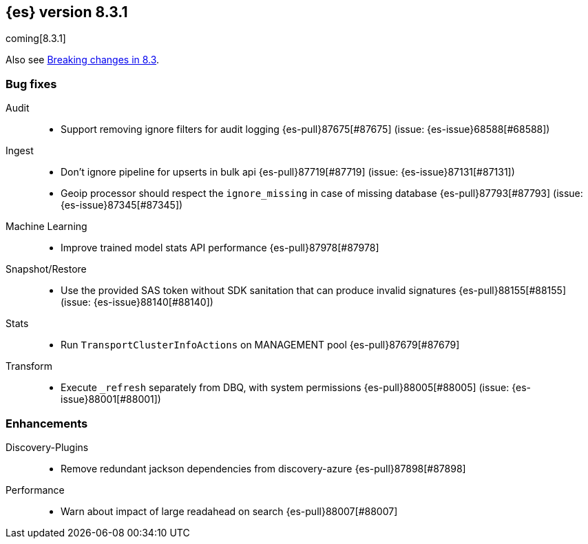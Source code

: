 [[release-notes-8.3.1]]
== {es} version 8.3.1

coming[8.3.1]

Also see <<breaking-changes-8.3,Breaking changes in 8.3>>.

[[bug-8.3.1]]
[float]
=== Bug fixes

Audit::
* Support removing ignore filters for audit logging {es-pull}87675[#87675] (issue: {es-issue}68588[#68588])

Ingest::
* Don't ignore pipeline for upserts in bulk api {es-pull}87719[#87719] (issue: {es-issue}87131[#87131])
* Geoip processor should respect the `ignore_missing` in case of missing database {es-pull}87793[#87793] (issue: {es-issue}87345[#87345])

Machine Learning::
* Improve trained model stats API performance {es-pull}87978[#87978]

Snapshot/Restore::
* Use the provided SAS token without SDK sanitation that can produce invalid signatures {es-pull}88155[#88155] (issue: {es-issue}88140[#88140])

Stats::
* Run `TransportClusterInfoActions` on MANAGEMENT pool {es-pull}87679[#87679]

Transform::
* Execute `_refresh` separately from DBQ, with system permissions {es-pull}88005[#88005] (issue: {es-issue}88001[#88001])

[[enhancement-8.3.1]]
[float]
=== Enhancements

Discovery-Plugins::
* Remove redundant jackson dependencies from discovery-azure {es-pull}87898[#87898]

Performance::
* Warn about impact of large readahead on search {es-pull}88007[#88007]


